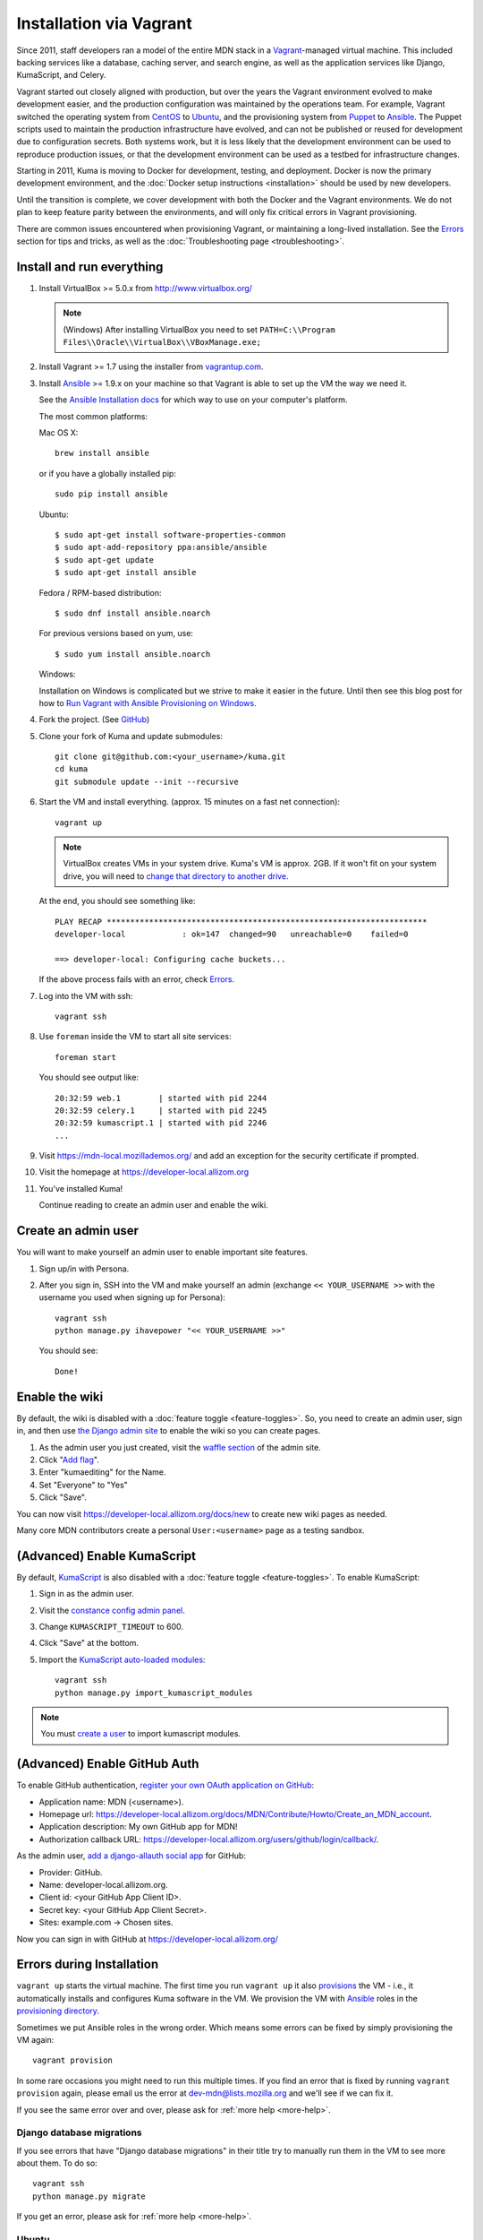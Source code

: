 ========================
Installation via Vagrant
========================
Since 2011, staff developers ran a model of the entire MDN stack in a
Vagrant_-managed virtual machine. This included backing services like a
database, caching server, and search engine, as well as the application
services like Django, KumaScript, and Celery.

Vagrant started out closely aligned with production, but over the years the
Vagrant environment evolved to make development easier, and the production
configuration was maintained by the operations team. For example, Vagrant
switched the operating system from CentOS_ to Ubuntu_, and the provisioning
system from Puppet_ to Ansible_. The Puppet scripts used to maintain the
production infrastructure have evolved, and can not be published or reused for
development due to configuration secrets. Both systems work, but it is less
likely that the development environment can be used to reproduce production
issues, or that the development environment can be used as a testbed for
infrastructure changes.

Starting in 2011, Kuma is moving to Docker for development, testing, and
deployment. Docker is now the primary development environment, and the
:doc:`Docker setup instructions <installation>` should be used by new
developers.

Until the transition is complete, we cover development with both the Docker and
the Vagrant environments. We do not plan to keep feature parity between the
environments, and will only fix critical errors in Vagrant provisioning.

There are common issues encountered when provisioning Vagrant, or maintaining a
long-lived installation. See the `Errors`_ section for tips and tricks, as well
as the :doc:`Troubleshooting page <troubleshooting>`.

.. _vagrant: http://vagrantup.com/
.. _CentOS: https://www.centos.org
.. _Ubuntu: http://www.ubuntu.com
.. _Puppet: https://puppet.com
.. _Ansible: http://docs.ansible.com/

Install and run everything
==========================

#. Install VirtualBox >= 5.0.x from http://www.virtualbox.org/

   .. note:: (Windows) After installing VirtualBox you need to set
              ``PATH=C:\\Program Files\\Oracle\\VirtualBox\\VBoxManage.exe;``

#. Install Vagrant >= 1.7 using the installer from `vagrantup.com <http://vagrantup.com/>`_.

#. Install `Ansible <http://docs.ansible.com/>`_ >= 1.9.x on your machine so that
   Vagrant is able to set up the VM the way we need it.

   See the `Ansible Installation docs <http://docs.ansible.com/intro_installation.html>`_
   for which way to use on your computer's platform.

   The most common platforms:

   Mac OS X::

       brew install ansible

   or if you have a globally installed pip::

       sudo pip install ansible

   Ubuntu::

       $ sudo apt-get install software-properties-common
       $ sudo apt-add-repository ppa:ansible/ansible
       $ sudo apt-get update
       $ sudo apt-get install ansible

   Fedora / RPM-based distribution::

       $ sudo dnf install ansible.noarch

   For previous versions based on yum, use::

       $ sudo yum install ansible.noarch

   Windows:

   Installation on Windows is complicated but we strive to make it easier
   in the future. Until then see this blog post for how to
   `Run Vagrant with Ansible Provisioning on Windows <http://www.azavea.com/blogs/labs/2014/10/running-vagrant-with-ansible-provisioning-on-windows/>`_.

#. Fork the project. (See `GitHub <https://help.github.com/articles/fork-a-repo#step-1-fork-the-spoon-knife-repository>`_)

#. Clone your fork of Kuma and update submodules::

       git clone git@github.com:<your_username>/kuma.git
       cd kuma
       git submodule update --init --recursive

#. Start the VM and install everything. (approx. 15 minutes on a fast net connection)::

      vagrant up

   .. note::

    VirtualBox creates VMs in your system drive. Kuma's VM is
    approx. 2GB. If it won't fit on your system drive, you will need
    to `change that directory to another drive <http://emptysquare.net/blog/moving-virtualbox-and-vagrant-to-an-external-drive/>`_.

   At the end, you should see something like::

      PLAY RECAP ********************************************************************
      developer-local            : ok=147  changed=90   unreachable=0    failed=0

      ==> developer-local: Configuring cache buckets...

   If the above process fails with an error, check `Errors`_.

#. Log into the VM with ssh::

       vagrant ssh

#. Use ``foreman`` inside the VM to start all site services::

       foreman start

   You should see output like::

       20:32:59 web.1        | started with pid 2244
       20:32:59 celery.1     | started with pid 2245
       20:32:59 kumascript.1 | started with pid 2246
       ...

#. Visit https://mdn-local.mozillademos.org/ and add an exception for the security certificate if prompted.

#. Visit the homepage at https://developer-local.allizom.org

#. You've installed Kuma!

   Continue reading to create an admin user and enable the wiki.

.. _create a user:

Create an admin user
====================

You will want to make yourself an admin user to enable important site features.

#. Sign up/in with Persona.

#. After you sign in, SSH into the VM and make yourself an admin (exchange
   ``<< YOUR_USERNAME >>`` with the username you used when signing up for
   Persona)::

      vagrant ssh
      python manage.py ihavepower "<< YOUR_USERNAME >>"

   You should see::

      Done!

Enable the wiki
===============

By default, the wiki is disabled with a :doc:`feature toggle <feature-toggles>`.
So, you need to create an admin user, sign in, and then use
`the Django admin site`_ to enable the wiki so you can create pages.

#. As the admin user you just created, visit the `waffle section`_ of the admin
   site.

#. Click "`Add flag`_".

#. Enter "kumaediting" for the Name.

#. Set "Everyone" to "Yes"

#. Click "Save".

.. _the Django admin site: https://developer-local.allizom.org/admin/
.. _waffle section: https://developer-local.allizom.org/admin/waffle/
.. _Add flag: https://developer-local.allizom.org/admin/waffle/flag/add/

You can now visit `https://developer-local.allizom.org/docs/new
<https://developer-local.allizom.org/docs/new>`_ to create new wiki pages as
needed.

Many core MDN contributors create a personal ``User:<username>`` page as a
testing sandbox.

.. _enable KumaScript:

(Advanced) Enable KumaScript
============================

By default, `KumaScript`_ is also disabled with a :doc:`feature toggle <feature-toggles>`.
To enable KumaScript:

#. Sign in as the admin user.
#. Visit the `constance config admin panel`_.
#. Change ``KUMASCRIPT_TIMEOUT`` to 600.
#. Click "Save" at the bottom.
#. Import the `KumaScript auto-loaded modules`_::

    vagrant ssh
    python manage.py import_kumascript_modules

.. note:: You must `create a user`_ to import kumascript modules.

.. _KumaScript: https://developer.mozilla.org/en-US/docs/MDN/Contribute/Tools/KumaScript
.. _constance config admin panel: https://developer-local.allizom.org/admin/constance/config/
.. _KumaScript auto-loaded modules: https://developer.mozilla.org/en-US/docs/MDN/Kuma/Introduction_to_KumaScript#Auto-loaded_modules

.. _GitHub Auth:

(Advanced) Enable GitHub Auth
=============================

To enable GitHub authentication,
`register your own OAuth application on GitHub`_:

* Application name: MDN (<username>).
* Homepage url: https://developer-local.allizom.org/docs/MDN/Contribute/Howto/Create_an_MDN_account.
* Application description: My own GitHub app for MDN!
* Authorization callback URL: https://developer-local.allizom.org/users/github/login/callback/.

As the admin user, `add a django-allauth social app`_ for GitHub:

* Provider: GitHub.
* Name: developer-local.allizom.org.
* Client id: <your GitHub App Client ID>.
* Secret key: <your GitHub App Client Secret>.
* Sites: example.com -> Chosen sites.

Now you can sign in with GitHub at https://developer-local.allizom.org/

.. _add a django-allauth social app: https://developer-local.allizom.org/admin/socialaccount/socialapp/add/
.. _register your own OAuth application on GitHub: https://github.com/settings/applications/new


.. _Errors:

Errors during Installation
==========================

``vagrant up`` starts the virtual machine. The first time you run
``vagrant up`` it also `provisions <https://docs.vagrantup.com/v2/cli/provision.html>`_
the VM - i.e., it automatically installs and configures Kuma software in the
VM. We provision the VM with `Ansible`_ roles in the `provisioning directory
<https://github.com/mozilla/kuma/tree/master/provisioning>`_.

Sometimes we put Ansible roles in the wrong order. Which means some
errors can be fixed by simply provisioning the VM again::

    vagrant provision

In some rare occasions you might need to run this multiple times. If you find an
error that is fixed by running ``vagrant provision`` again, please email us the
error at dev-mdn@lists.mozilla.org and we'll see if we can fix it.

If you see the same error over and over, please ask for :ref:`more help <more-help>`.

Django database migrations
--------------------------

If you see errors that have "Django database migrations" in their
title try to manually run them in the VM to see more about them.
To do so::

    vagrant ssh
    python manage.py migrate

If you get an error, please ask for :ref:`more help <more-help>`.

Ubuntu
------

On Ubuntu, ``vagrant up`` might fail after being unable to mount NFS shared
folders. First, make sure you have the nfs-common and nfs-server packages
installed and also note that you can't export anything via NFS inside an
encrypted volume or home dir. On Windows NFS won't be used ever by the way.

If ``vagrant up`` works but you get the error ``IOError: [Errno 37] No locks
available``, that indicates that the host machine isn't running rpc.statd or
statd. This has been seen to affect Ubuntu >= 15.04 (running systemd). To enable
it, run the following commands::

       vagrant halt
       sudo systemctl start rpc-statd.service
       sudo systemctl enable rpc-statd.service
       vagrant up

If that doesn't help you can disable NFS by setting the ``VAGRANT_NFS``
configuration value in a ``.env`` file. See the :ref:`Vagrant configuration
<vagrant-config>` options for more info.

If you have other problems during ``vagrant up``, please check
:doc:`Troubleshooting <troubleshooting>`.
